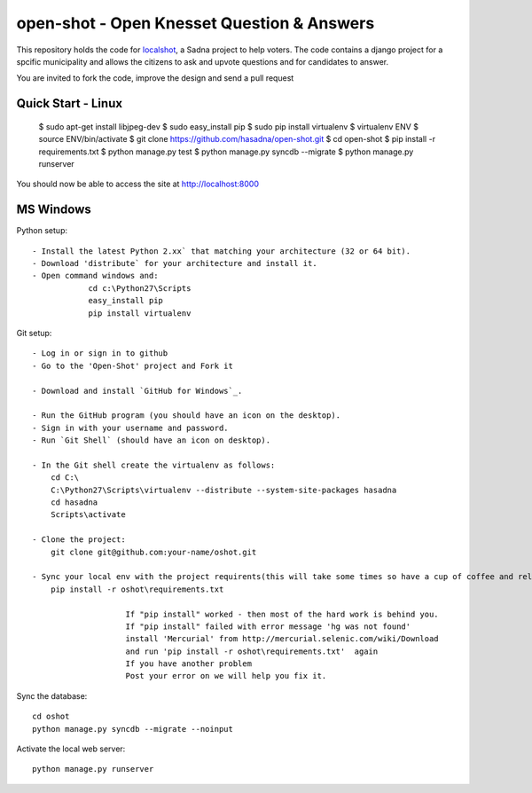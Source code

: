 open-shot - Open Knesset Question & Answers
===========================================

This repository holds the code for `localshot`_, a Sadna project to help
voters. The code contains a django project for a spcific municipality and
allows the citizens to ask and upvote questions and for candidates to answer.

You are invited to fork the code, improve the design and send a pull request

.. _localshot: http://localshot.org.il

Quick Start - Linux
--------------------

    $ sudo apt-get install libjpeg-dev
    $ sudo easy_install pip
    $ sudo pip install virtualenv
    $ virtualenv ENV
    $ source ENV/bin/activate
    $ git clone https://github.com/hasadna/open-shot.git
    $ cd open-shot
    $ pip install -r requirements.txt
    $ python manage.py test
    $ python manage.py syncdb --migrate
    $ python manage.py runserver

You should now be able to access the site at http://localhost:8000

MS Windows
----------

Python setup::

    - Install the latest Python 2.xx` that matching your architecture (32 or 64 bit).
    - Download 'distribute` for your architecture and install it.
    - Open command windows and:
		cd c:\Python27\Scripts
		easy_install pip
		pip install virtualenv
	
Git setup::	

    - Log in or sign in to github
    - Go to the 'Open-Shot' project and Fork it

    - Download and install `GitHub for Windows`_.

    - Run the GitHub program (you should have an icon on the desktop). 
    - Sign in with your username and password.
    - Run `Git Shell` (should have an icon on desktop). 
	
    - In the Git shell create the virtualenv as follows:
        cd C:\
	C:\Python27\Scripts\virtualenv --distribute --system-site-packages hasadna
	cd hasadna
	Scripts\activate
		
    - Clone the project:	
	git clone git@github.com:your-name/oshot.git
 
    - Sync your local env with the project requirents(this will take some times so have a cup of coffee and relax): 
	pip install -r oshot\requirements.txt 

			If "pip install" worked - then most of the hard work is behind you.
			If "pip install" failed with error message 'hg was not found'
			install 'Mercurial' from http://mercurial.selenic.com/wiki/Download
			and run 'pip install -r oshot\requirements.txt'  again 
			If you have another problem
			Post your error on we will help you fix it.	

Sync the database::

    cd oshot
    python manage.py syncdb --migrate --noinput
    
Activate the local web server::

    python manage.py runserver
    
    
